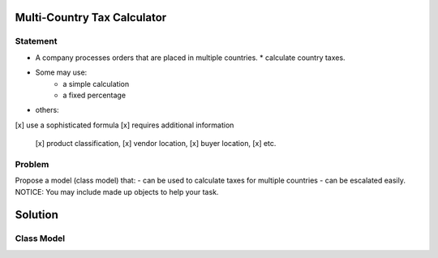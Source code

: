 Multi-Country Tax Calculator
============================

Statement
---------

*	A company processes orders that are placed in multiple countries.
	* calculate country taxes.
* Some may use:
	* a simple calculation
	* a fixed percentage
* others:
[x] use a sophisticated formula 
[x] requires additional information
		[x] product classification, 
		[x] vendor location, 
		[x] buyer location, 
		[x] etc.

Problem
-------

Propose a model (class model) that:
- can be used to calculate taxes for multiple countries 
- can be escalated easily. 
NOTICE: You may include  made up objects to help your task.

Solution
========

Class Model
-----------

.. image:: Images/TaxCalculatorDiagram.png


